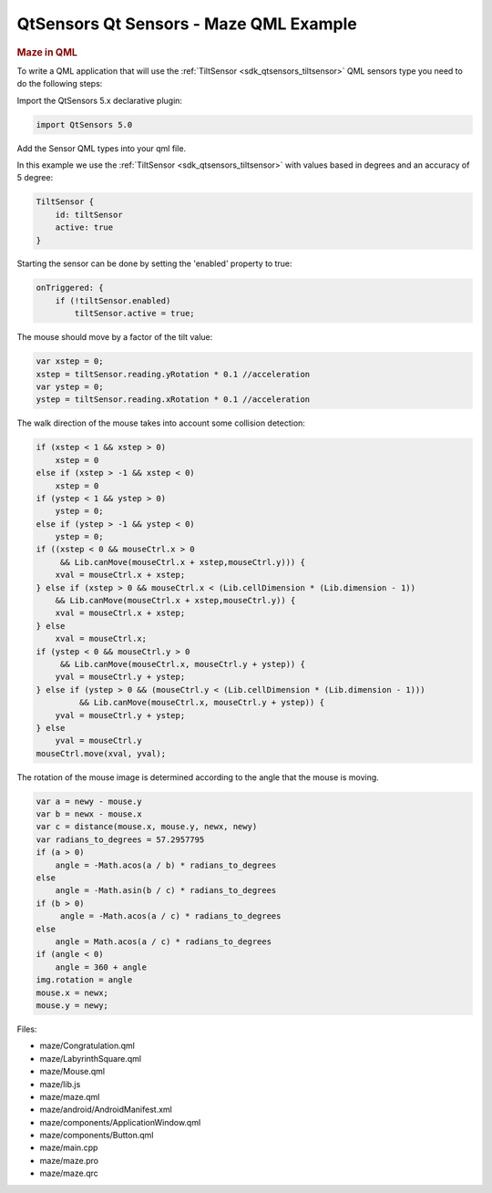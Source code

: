 .. _sdk_qtsensors_qt_sensors_-_maze_qml_example:
QtSensors Qt Sensors - Maze QML Example
=======================================



|image0|

.. rubric:: Maze in QML
   :name: maze-in-qml

To write a QML application that will use the
:ref:`TiltSensor <sdk_qtsensors_tiltsensor>` QML sensors type you need to
do the following steps:

Import the QtSensors 5.x declarative plugin:

.. code:: qml

    import QtSensors 5.0

Add the Sensor QML types into your qml file.

In this example we use the :ref:`TiltSensor <sdk_qtsensors_tiltsensor>`
with values based in degrees and an accuracy of 5 degree:

.. code:: qml

        TiltSensor {
            id: tiltSensor
            active: true
        }

Starting the sensor can be done by setting the 'enabled' property to
true:

.. code:: qml

            onTriggered: {
                if (!tiltSensor.enabled)
                    tiltSensor.active = true;

The mouse should move by a factor of the tilt value:

.. code:: qml

                    var xstep = 0;
                    xstep = tiltSensor.reading.yRotation * 0.1 //acceleration
                    var ystep = 0;
                    ystep = tiltSensor.reading.xRotation * 0.1 //acceleration

The walk direction of the mouse takes into account some collision
detection:

.. code:: qml

                    if (xstep < 1 && xstep > 0)
                        xstep = 0
                    else if (xstep > -1 && xstep < 0)
                        xstep = 0
                    if (ystep < 1 && ystep > 0)
                        ystep = 0;
                    else if (ystep > -1 && ystep < 0)
                        ystep = 0;
                    if ((xstep < 0 && mouseCtrl.x > 0
                         && Lib.canMove(mouseCtrl.x + xstep,mouseCtrl.y))) {
                        xval = mouseCtrl.x + xstep;
                    } else if (xstep > 0 && mouseCtrl.x < (Lib.cellDimension * (Lib.dimension - 1))
                        && Lib.canMove(mouseCtrl.x + xstep,mouseCtrl.y)) {
                        xval = mouseCtrl.x + xstep;
                    } else
                        xval = mouseCtrl.x;
                    if (ystep < 0 && mouseCtrl.y > 0
                         && Lib.canMove(mouseCtrl.x, mouseCtrl.y + ystep)) {
                        yval = mouseCtrl.y + ystep;
                    } else if (ystep > 0 && (mouseCtrl.y < (Lib.cellDimension * (Lib.dimension - 1)))
                             && Lib.canMove(mouseCtrl.x, mouseCtrl.y + ystep)) {
                        yval = mouseCtrl.y + ystep;
                    } else
                        yval = mouseCtrl.y
                    mouseCtrl.move(xval, yval);

The rotation of the mouse image is determined according to the angle
that the mouse is moving.

.. code:: qml

            var a = newy - mouse.y
            var b = newx - mouse.x
            var c = distance(mouse.x, mouse.y, newx, newy)
            var radians_to_degrees = 57.2957795
            if (a > 0)
                angle = -Math.acos(a / b) * radians_to_degrees
            else
                angle = -Math.asin(b / c) * radians_to_degrees
            if (b > 0)
                 angle = -Math.acos(a / c) * radians_to_degrees
            else
                angle = Math.acos(a / c) * radians_to_degrees
            if (angle < 0)
                angle = 360 + angle
            img.rotation = angle
            mouse.x = newx;
            mouse.y = newy;

Files:

-  maze/Congratulation.qml
-  maze/LabyrinthSquare.qml
-  maze/Mouse.qml
-  maze/lib.js
-  maze/maze.qml
-  maze/android/AndroidManifest.xml
-  maze/components/ApplicationWindow.qml
-  maze/components/Button.qml
-  maze/main.cpp
-  maze/maze.pro
-  maze/maze.qrc

.. |image0| image:: /media/sdk/apps/qml/qtsensors-maze-example/images/maze.png

